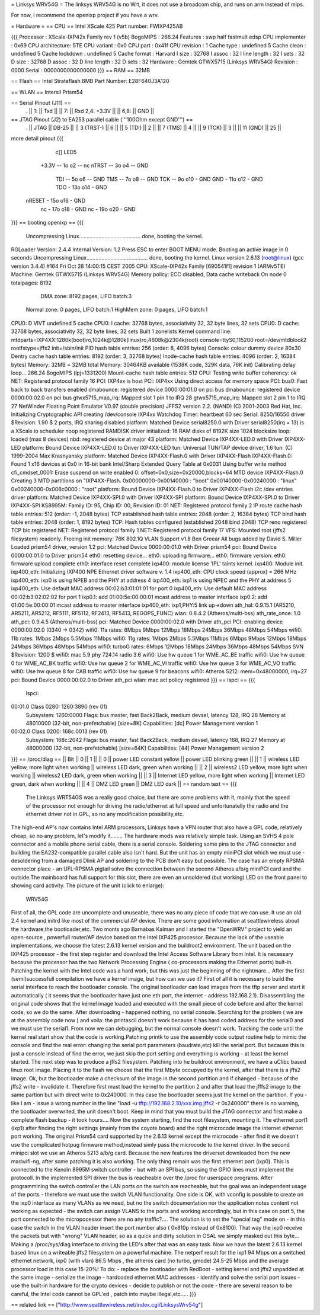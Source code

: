 = Linksys WRV54G =
The linksys WRV54G is no Wrt, it does not use a broadcom chip, and runs on arm instead of mips.

For now, i recommend the openixp project if you have a wrv.

= Hardware =
== CPU ==
Intel XScale 425
Part number: FWIXP425AB

{{{
Processor       : XScale-IXP42x Family rev 1 (v5b)
BogoMIPS        : 266.24
Features        : swp half fastmult edsp
CPU implementer : 0x69
CPU architecture: 5TE
CPU variant     : 0x0
CPU part        : 0x41f
CPU revision    : 1
Cache type      : undefined 5
Cache clean     : undefined 5
Cache lockdown  : undefined 5
Cache format    : Harvard
I size          : 32768
I assoc         : 32
I line length   : 32
I sets          : 32
D size          : 32768
D assoc         : 32
D line length   : 32
D sets          : 32
Hardware        : Gemtek GTWX5715 (Linksys WRV54G)
Revision        : 0000
Serial          : 0000000000000000
}}}
== RAM ==
32MB

== Flash ==
Intel Strataflash 8MB
Part Number: E28F640J3A120

== WLAN ==
Intersil Prism54


== Serial Pinout (J11) ==
 .
 || 1: || Txd ||
 || 7: || Rxd  2,4: +3.3V ||
 || 6,8: || GND ||
== JTAG Pinout (J2) to EA253 parallel cable ('''100Ohm except GND''') ==
 .
 || JTAG ||       DB-25 ||
 || 3 (TRST-) ||           6 ||
 || 5 (TDI) ||           2 ||
 || 7 (TMS) ||           4 ||
 || 9 (TCK) ||           3 ||
 || 11 (GND) ||          25 ||

more detail pinout
{{{
               c[] LED5
       +3.3V -- 1o o2 -- nc
       nTRST -- 3o o4 -- GND
         TDI -- 5o o6 -- GND
         TMS -- 7o o8 -- GND
         TCK -- 9o o10 - GND
         GND - 11o o12 - GND
         TDO - 13o o14 - GND
      nRESET - 15o o16 - GND
          nc - 17o o18 - GND
          nc - 19o o20 - GND
}}}
== booting openixp ==
{{{
 Uncompressing Linux......................................... done, booting the kernel.
RGLoader Version: 2.4.4 Internal Version: 1.2
Press ESC to enter BOOT MENU mode.
Booting an active image in 0 seconds
Uncompressing Linux......................................... done, booting the kernel.
Linux version 2.6.13 (root@linux) (gcc version 3.4.4) #164
Fri Oct 28 14:00:15 CEST 2005
CPU: XScale-IXP42x Family [690541f1] revision 1 (ARMv5TE)
Machine: Gemtek GTWX5715 (Linksys WRV54G)
Memory policy: ECC disabled, Data cache writeback
On node 0 totalpages: 8192
   DMA zone: 8192 pages, LIFO batch:3
  Normal zone: 0 pages, LIFO batch:1
  HighMem zone: 0 pages, LIFO batch:1
CPU0: D VIVT undefined 5 cache
CPU0: I cache: 32768 bytes, associativity 32, 32 byte lines, 32 sets
CPU0: D cache: 32768 bytes, associativity 32, 32 byte lines, 32 sets
Built 1 zonelists
Kernel command line: mtdparts=IXP4XX:1280k(boot)ro,1024k@1280k(linux)ro,4608k@2304k(root) console=ttyS0,115200 root=/dev/mtdblock2 rootfstype=jffs2 init=/sbin/init
PID hash table entries: 256 (order: 8, 4096 bytes)
Console: colour dummy device 80x30
Dentry cache hash table entries: 8192 (order: 3, 32768 bytes)
Inode-cache hash table entries: 4096 (order: 2, 16384 bytes)
Memory: 32MB = 32MB total Memory: 30464KB available (1538K code, 329K data, 76K init)
Calibrating delay loop... 266.24 BogoMIPS (lpj=1331200)
Mount-cache hash table entries: 512
CPU: Testing write buffer coherency: ok
NET: Registered protocol family 16
PCI: IXP4xx is host
PCI: IXP4xx Using direct access for memory space
PCI: bus0: Fast back to back transfers enabled
dmabounce: registered device 0000:00:01.0 on pci bus
dmabounce: registered device 0000:00:02.0 on pci bus
gtwx5715_map_irq: Mapped slot 1 pin 1 to IRQ 28
gtwx5715_map_irq: Mapped slot 2 pin 1 to IRQ 27
NetWinder Floating Point Emulator V0.97 (double precision)
JFFS2 version 2.2. (NAND) (C) 2001-2003 Red Hat, Inc.
Initializing Cryptographic API
creating /dev/console
IXP4xx Watchdog Timer: heartbeat 60 sec
Serial: 8250/16550 driver $Revision: 1.90 $ 2 ports, IRQ sharing disabled
platform: Matched Device serial8250.0 with Driver serial8250(irq = 13) is a XScale
io scheduler noop registered
RAMDISK driver initialized: 16 RAM disks of 8192K size 1024 blocksize
loop: loaded (max 8 devices)
nbd: registered device at major 43
platform: Matched Device IXP4XX-LED.0 with Driver IXP4XX-LED
platform: Bound Device IXP4XX-LED.0 to Driver IXP4XX-LED
tun: Universal TUN/TAP device driver, 1.6 tun: (C) 1999-2004 Max Krasnyansky
platform: Matched Device IXP4XX-Flash.0 with Driver IXP4XX-Flash
IXP4XX-Flash.0: Found 1 x16 devices at 0x0 in 16-bit bank
Intel/Sharp Extended Query Table at 0x0031
Using buffer write method cfi_cmdset_0001: Erase suspend on write enabled 0: offset=0x0,size=0x20000,blocks=64
MTD device IXP4XX-Flash.0
Creating 3 MTD partitions on "IXP4XX-Flash.
0x00000000-0x00140000 : "boot"
0x00140000-0x00240000 : "linux"
0x00240000-0x006c0000 : "root"
platform: Bound Device IXP4XX-Flash.0 to Driver IXP4XX-Flash
i2c /dev entries driver
platform: Matched Device IXP4XX-SPI.0 with Driver IXP4XX-SPI
platform: Bound Device IXP4XX-SPI.0 to Driver IXP4XX-SPI
KS8995M: Family ID: 95, Chip ID: 00, Revision ID: 01
NET: Registered protocol family 2
IP route cache hash table entries: 512 (order: -1, 2048 bytes)
TCP established hash table entries: 2048 (order: 2, 16384 bytes)
TCP bind hash table entries: 2048 (order: 1, 8192 bytes)
TCP: Hash tables configured (established 2048 bind 2048)
TCP reno registered TCP bic registered
NET: Registered protocol family 1
NET: Registered protocol family 17
VFS: Mounted root (jffs2 filesystem) readonly.
Freeing init memory: 76K
802.1Q VLAN Support v1.8 Ben Greear All bugs added by David S. Miller
Loaded prism54 driver, version 1.2
pci: Matched Device 0000:00:01.0 with Driver prism54
pci: Bound Device 0000:00:01.0 to Driver prism54
eth0: resetting device... eth0: uploading firmware... eth0: firmware version: eth0: firmware upload complete eth0: interface reset complete
ixp400: module license 'IPL' taints kernel.
ixp400: Module init.
ixp400_eth: Initializing IXP400 NPE Ethernet driver software v. 1.4
ixp400_eth: CPU clock speed (approx) = 266 MHz
ixp400_eth: ixp0 is using NPEB and the PHY at address 4
ixp400_eth: ixp1 is using NPEC and the PHY at address 5
ixp400_eth: Use default MAC address 00:02:b3:01:01:01 for port 0
ixp400_eth: Use default MAC address 00:02:b3:02:02:02 for port 1
ixp0.1: add 01:00:5e:00:00:01 mcast address to master interface
ixp0.2: add 01:00:5e:00:00:01 mcast address to master interface
ixp400_eth: ixp1,PHY:5 link up->down
ath_hal: 0.9.15.1 (AR5210, AR5211, AR5212, RF5111, RF5112, RF2413, RF5413, REGOPS_FUNC)
wlan: 0.8.4.2 (Atheros/multi-bss) ath_rate_onoe: 1.0 ath_pci: 0.9.4.5 (Atheros/multi-bss)
pci: Matched Device 0000:00:02.0 with Driver
ath_pci PCI: enabling device 0000:00:02.0 (0340 -> 0342)
wifi0: 11a rates: 6Mbps 9Mbps 12Mbps 18Mbps 24Mbps 36Mbps 48Mbps 54Mbps
wifi0: 11b rates: 1Mbps 2Mbps 5.5Mbps 11Mbps
wifi0: 11g rates: 1Mbps 2Mbps 5.5Mbps 11Mbps 6Mbps 9Mbps 12Mbps 18Mbps 24Mbps 36Mbps 48Mbps 54Mbps
wifi0: turboG rates: 6Mbps 12Mbps 18Mbps 24Mbps 36Mbps 48Mbps 54Mbps
SVN $Revision: 1200 $
wifi0: mac 5.9 phy 724.14 radio 3.6
wifi0: Use hw queue 1 for WME_AC_BE traffic
wifi0: Use hw queue 0 for WME_AC_BK traffic
wifi0: Use hw queue 2 for WME_AC_VI traffic
wifi0: Use hw queue 3 for WME_AC_VO traffic
wifi0: Use hw queue 8 for CAB traffic
wifi0: Use hw queue 9 for beacons
wifi0: Atheros 5212: mem=0x48000000, irq=27
pci: Bound Device 0000:00:02.0 to Driver
ath_pci wlan: mac acl policy registered
}}}
== lspci ==
{{{
 lspci:
00:01.0 Class 0280: 1260:3890 (rev 01)
   Subsystem: 1260:0000
   Flags: bus master, fast Back2Back, medium devsel, latency 128, IRQ 28
   Memory at 48010000 (32-bit, non-prefetchable) [size=8K]
   Capabilities: [dc] Power Management version 1
00:02.0 Class 0200: 168c:0013 (rev 01)
  Subsystem: 168c:2042
  Flags: bus master, fast Back2Back, medium devsel, latency 168, IRQ 27
  Memory at 48000000 (32-bit, non-prefetchable) [size=64K]
  Capabilities: [44] Power Management version 2
}}}
== /proc/diag ==
|| Bit ||         0 ||   1 ||
|| 0 ||         power LED constant yellow ||    power LED blinking green ||
|| 1 ||         wireless LED yellow, more light when working ||         wireless LED dark, green when working ||
|| 2 ||         wireless2 LED yellow, more light when working ||        wireless2 LED dark, green when working ||
|| 3 ||         Internet LED yellow, more light when working ||         Internet LED green, dark when working ||
|| 4 ||         DMZ LED green ||        DMZ LED dark ||
== random text ==
{{{
 The Linksys WRT54GS was a really good choice, but there are some problems with it, mainly that the speed of the processor not enough for driving the radio/ethernet at full speed and unfortunatelly the radio and the ethernet driver not in GPL, so no any modification possibility,etc.
The high-end AP's now contains Intel ARM processors,  Linksys have a VPN router that also have a GPL code, relatively cheap, so no any problem, let's modify it........
The hardware mods was relatively simple task. Using an SVHS 4 pole connector and a mobile phone serial cable, there is a serial console. Soldering some pins to the JTAG connector and building the EA232-compatible parallel cable also isn't hard. But the unit has an empty miniPCI slot which we must use - desoldering from a damaged Dlink AP and soldering to the PCB don't easy but possible. The case has an empty RPSMA connector place - an UFL-RPSMA pigtail solve the connection between the second Atheros a/b/g miniPCI card and the outside.The mainboard has full support for this slot, there are even an unsoldered (but working) LED on the front panel to showing card activity. The picture of the unit (click to enlarge):
  WRV54G
First of all, the GPL code are uncomplete and unuseable, there was no any piece of code that we can use. It use an old 2.4 kernel and initrd like most of the commercial AP device. There are some good information at seattlewireless about the hardware,the bootloader,etc. Two monts ago Barnabas Kalman and I started the "OpenWRV" project to yield an open-source , powerfull router/AP device based on the Intel IXP425 processor. Because the lack of the useable implementations, we choose the latest 2.6.13 kernel version and the buildroot2 environment. The unit based on the IXP425 processor - the first step register and download the  Intel Access Software Library from Intel. It is necessary because the processor has the two Network Processing Engine ( co-processors making the Ethernet ports) bult-in. Patching the kernel with the Intel code was a hard work, but this was just the beginning of the nightmare...
After the first (semi)successfull compilation we have a kernel image, but how can we use it? First of all it is necessary to build the serial interface to reach the bootloader console. The original bootloader can load images from the tftp server and start it automatically ( it seems that the bootloader have just one eth port, the internet - address 192.168.2.1). Disassembling the original code shows that the kernel image loaded and executed with the small piece of code before and after the kernel code, so we do the same. After downloading - happened nothing, no serial console. Searching for the problem ( we are at the assembly code now ) and voila: the printascii doesn't work because it has hard coded address for the serial0 and we must use the serial1. From now we can debugging, but the normal console doesn't work. Tracking the code until the kernel real start show that the code is working.Patching printk to use the assembly code output routine help to mimic the console and find the real error: changing the serial port parameters (baudrate,etc) kill the serial port. But because this is just a console instead of find the error, we just skip the port setting and everything is working - at least the kernel started.
The next step was to produce a jffs2 filesystem. Patching into he buildroot environment, we have a uClibc based linux root image. Placing it to the flash we choose that the first Mbyte occupyed by the kernel, after that there is a jffs2 image. Ok, but the bootloader make a checksum of the image in the second partition  and if changed  - because of the jffs2 write - invalidate it. Therefore first must load the kernel to the partition 2 and after that load the jfffs2 image to the same partion but with direct write to 0x240000. In this case the bootloader seems just the kernel on the partition. If you -like I am - issue a wrong number in the line  "load -u tftp://192.168.2.10/xxx.img.jffs2 -r 0x240000" there is no warning, the bootloader overwrited, the unit doesn't boot. Keep in mind that you must build the JTAG connector and first make a complete flash backup - it took hours....
Now the system starting, find the root filesystem, mounting it. The ethernet port1 (ixp1) after finding the right settings (mainly from the coyote board) and the right microcode image the internet ethernet port working. The original Prism54 card supported by the 2.6.13 kernel except the microcode - after find it we doesn't use the complicated hotpug firmware method,instead simly pass the microcode to the kernel driver. In the second minipci slot we use an Atheros 5213 a/b/g card. Because the new features the driverset downloaded from the new madwifi-ng, after some patching it is also working. The only thing remain was the first ethernet port (ixp0). This is connected to the Kendin 8995M switch controller - but with an SPI bus, so using the GPIO lines must implement the protocoll. In the implemented SPI driver the bus is reacheable over the /proc for userspace programs. After programmining the switch controller the LAN ports on the switch are reacheable, but the goal was an independent usage of the ports - therefore we must use the switch VLAN functionality. One side is OK, with vconfig is possible to create on the ixp0 interface as many VLANs as we need, but no the switch documentation nor the application notes content not working as expected - the switch can assign VLANS to the ports and working accordingly, but in this case on port 5, the port connected to the micropocessor there are no any traffic?.... The solution is to set the "special tag" mode on - in this case the switch in the VLAN header insert the port number also ( 0x810p instead of 0x8100). That way the ixp0 receive the packets but with "wrong" VLAN header, so as a quick and dirty solution in OSAL we simply masked out this byte... Making a /proc/sys/diag interface to driving the LED's after that was an easy task.
Now we have the latest 2.6.13 kernel based linux on a writeable jffs2 filesystem on a powerful machine. The netperf result for the ixp1  94 Mbps on a switched ethernet network, ixp0 (with vlan) 86.5 Mbps , the atheros card (no turbo, gmode)  24.5-25 Mbps and the average processor load in this case 15-20%!
To do:
- replace the bootloader with RedBoot
- setting kernel and jffs2 unpadded at the same image
- serialize the image - hardcoded ethernet MAC addresses
- identify and solve the serial port issues
- use the built-in hardware for the crypto devices
- decide to publish or not the code - there are several reason to be careful, the Intel code cannot be GPL'ed , patch into maybe illegal,etc.....
}}}

== related link ==
["http://www.seattlewireless.net/index.cgi/LinksysWrv54g"]
